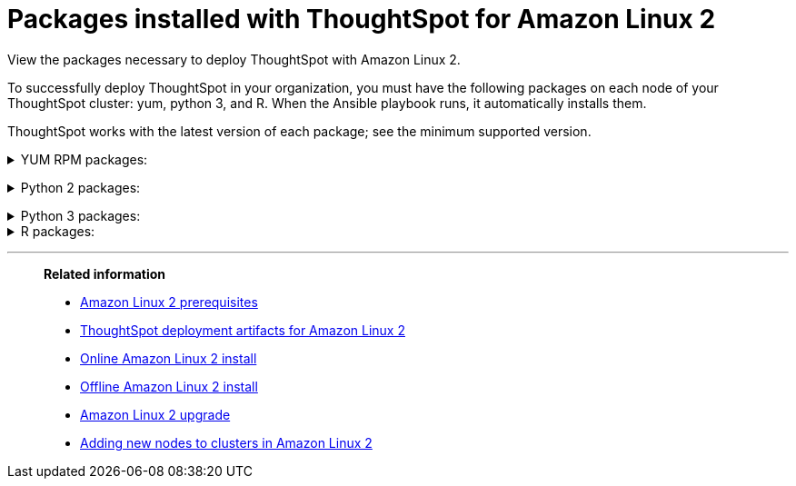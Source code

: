= Packages installed with ThoughtSpot for Amazon Linux 2
:last_updated: 6/11/2020

View the packages necessary to deploy ThoughtSpot with Amazon Linux 2.

To successfully deploy ThoughtSpot in your organization, you must have the following packages on each node of your ThoughtSpot cluster: yum, python 3, and R.
When the Ansible playbook runs, it automatically installs them.

ThoughtSpot works with the latest version of each package;
see the minimum supported version.

[#yum]
+++ <details><summary> +++
YUM RPM packages:
+++ </summary><div>
<table>
<tr><th align="left">Yum Package</th><th align="left">Minimum version</th></tr>
<tr><td><code>aide</code></td><td>0.15.1-13.el7</td></tr>
<tr><td><code>alsa-lib</code></td><td>1.1.8-1.el7</td></tr>
<tr><td><code>amcheck_next95</code></td><td>1.5-1.rhel7</td></tr>
<tr><td><code>arp-scan</code></td><td>1.9.2-1.el7</td></tr>
<tr><td><code>atk</code></td><td>2.28.1-2.el7</td></tr>
<tr><td><code>atop</code></td><td>2.4.0-4.el7</td></tr>
<tr><td><code>azure-cli</code></td><td>2.7.0-1.el7</td></tr>
<tr><td><code>bash</code></td><td>4.2.46-34.el7</td></tr>
<tr><td><code>bind-utils</code></td><td>32:9.11.4-16.P2.el7_8.6</td></tr>
<tr><td><code>btrfs-progs</code></td><td>4.9.1-1.el7</td></tr>
<tr><td><code>chromium</code></td><td>81.0.4044.138-1.el7</td></tr>
<tr><td><code>cifs-utils</code></td><td>6.2-10.el7</td></tr>
<tr><td><code>cloud-init</code></td><td>18.5-6.el7</td></tr>
<tr><td><code>coreutils</code></td><td>8.22-24.el7</td></tr>
<tr><td><code>cryptsetup</code></td><td>2.0.3-6.el7</td></tr>
<tr><td><code>cups-libs</code></td><td>1:1.6.3-43.el7</td></tr>
<tr><td><code>curl</code></td><td>7.29.0-57.el7</td></tr>
<tr><td><code>cyrus-sasl-devel</code></td><td>2.1.26-23.el7</td></tr>
<tr><td><code>cyrus-sasl-plain</code></td><td>2.1.26-23.el7</td></tr>
<tr><td><code>cyrus-sasl</code></td><td>2.1.26-23.el7</td></tr>
<tr><td><code>dkms</code></td><td>2.8.1-4.20200214git5ca628c.el7</td></tr>
<tr><td><code>dmidecode</code></td><td>1:3.2-3.el7</td></tr>
<tr><td><code>dos2unix</code></td><td>6.0.3-7.el7</td></tr>
<tr><td><code>dracut</code></td><td>033-568.el7</td></tr>
<tr><td><code>dstat</code></td><td>0.7.2-12.el7</td></tr>
<tr><td><code>e2fsprogs</code></td><td>1.42.9-17.el7</td></tr>
<tr><td><code>ethtool</code></td><td>2:4.8-10.el7</td></tr>
<tr><td><code>exfat-utils</code></td><td>1.2.7-1.el7.nux</td></tr>
<tr><td><code>fio</code></td><td>3.7-1.el7</td></tr>
<tr><td><code>ftp</code></td><td>0.17-67.el7</td></tr>
<tr><td><code>fuse-exfat</code></td><td>1.2.7-1.el7.nux</td></tr>
<tr><td><code>gcc</code></td><td>4.8.5-39.el7</td></tr>
<tr><td><code>gcc</code></td><td>4.8.5-39.el7</td></tr>
<tr><td><code>GConf2</code></td><td>3.2.6-8.el7</td></tr>
<tr><td><code>gdb</code></td><td>7.6.1-119.el7</td></tr>
<tr><td><code>gdisk</code></td><td>0.8.10-3.el7</td></tr>
<tr><td><code>git</code></td><td>1.8.3.1-23.el7_8</td></tr>
<tr><td><code>glib2</code></td><td>2.56.1-5.el7</td></tr>
<tr><td><code>glibc-devel</code></td><td>2.17-307.el7.1</td></tr>
<tr><td><code>gnu-free-fonts-common</code></td><td>20120503-8.el7</td></tr>
<tr><td><code>google-cloud-sdk</code></td><td>295.0.0-1</td></tr>
<tr><td><code>graphviz</code></td><td>2.30.1-21.el7</td></tr>
<tr><td><code>grub2</code></td><td>1:2.02-0.81.el7</td></tr>
<tr><td><code>gtk3</code></td><td>3.22.30-5.el7</td></tr>
<tr><td><code>hdparm</code></td><td>9.43-5.el7</td></tr>
<tr><td><code>htop</code></td><td>2.2.0-3.el7</td></tr>
<tr><td><code>http-parser</code></td><td>2.7.1-8.el7_7.2</td></tr>
<tr><td><code>httpd-tools</code></td><td>2.4.6-93.el7</td></tr>
<tr><td><code>ipa-gothic-fonts</code></td><td>003.03-5.el7</td></tr>
<tr><td><code>iperf3</code></td><td>3.1.7-2.el7</td></tr>
<tr><td><code>ipmitool</code></td><td>1.8.18-9.el7_7</td></tr>
<tr><td><code>krb5-workstation</code></td><td>1.15.1-46.el7</td></tr>
<tr><td><code>ledmon</code></td><td>0.92-1.el7</td></tr>
<tr><td><code>libcap</code></td><td>2.22-11.el7</td></tr>
<tr><td><code>libcurl-devel</code></td><td>7.29.0-57.el7</td></tr>
<tr><td><code>libffi-devel</code></td><td>3.0.13-19.el7</td></tr>
<tr><td><code>libXcomposite</code></td><td>0.4.4-4.1.el7</td></tr>
<tr><td><code>libXcursor</code></td><td>1.1.15-1.el7</td></tr>
<tr><td><code>libXdamage</code></td><td>1.1.4-4.1.el7</td></tr>
<tr><td><code>libXext</code></td><td>1.3.3-3.el7</td></tr>
<tr><td><code>libXi</code></td><td>1.7.9-1.el7</td></tr>
<tr><td><code>libxml2-devel</code></td><td>2.9.1-6.el7.4</td></tr>
<tr><td><code>libXrandr</code></td><td>1.5.1-2.el7</td></tr>
<tr><td><code>libXScrnSaver</code></td><td>1.2.2-6.1.el7</td></tr>
<tr><td><code>libXtst</code></td><td>1.2.3-1.el7</td></tr>
<tr><td><code>lsof</code></td><td>4.87-6.el7</td></tr>
<tr><td><code>lsscsi</code></td><td>0.27-6.el7</td></tr>
<tr><td><code>lynx</code></td><td>2.8.8-0.3.dev15.el7</td></tr>
<tr><td><code>mailx</code></td><td>12.5-19.el7</td></tr>
<tr><td><code>mcelog</code></td><td>3:144-10.94d853b2ea81.el7</td></tr>
<tr><td><code>memtest86+</code></td><td>5.01-2.el7</td></tr>
<tr><td><code>mtr</code></td><td>2:0.85-7.el7</td></tr>
<tr><td><code>mutt</code></td><td>5:1.5.21-29.el7</td></tr>
<tr><td><code>nano</code></td><td>2.3.1-10.el7</td></tr>
<tr><td><code>net-tools</code></td><td>2.0-0.25.20131004git.el7</td></tr>
<tr><td><code>nfs-utils</code></td><td>1:1.3.0-0.66.el7</td></tr>
<tr><td><code>nmap</code></td><td>2:6.40-19.el7</td></tr>
<tr><td><code>ntfs-3g</code></td><td>2:2017.3.23-11.el7</td></tr>
<tr><td><code>ntfsprogs</code></td><td>2:2017.3.23-11.el7</td></tr>
<tr><td><code>ntp</code></td><td>4.2.6p5-29.el7</td></tr>
<tr><td><code>open-vm-tools</code></td><td>10.3.10-2.el7_8.1</td></tr>
<tr><td><code>openldap-clients</code></td><td>2.4.44-21.el7_6</td></tr>
<tr><td><code>openldap-clients</code></td><td>2.4.44-21.el7_6</td></tr>
<tr><td><code>openldap-devel</code></td><td>2.4.44-21.el7_6</td></tr>
<tr><td><code>openssh-clients</code></td><td>7.4p1-21.el7</td></tr>
<tr><td><code>openssh</code></td><td>7.4p1-21.el7</td></tr>
<tr><td><code>openssl-devel</code></td><td>1:1.0.2k-19.el7</td></tr>
<tr><td><code>openssl-devel</code></td><td>1:1.0.2k-19.el7</td></tr>
<tr><td><code>pango</code></td><td>1.42.4-4.el7_7</td></tr>
<tr><td><code>parted</code></td><td>3.1-32.el7</td></tr>
<tr><td><code>perf</code></td><td>3.10.0-1127.10.1.el7</td></tr>
<tr><td><code>pigz</code></td><td>2.3.4-1.el7</td></tr>
<tr><td><code>postfix</code></td><td>2:2.10.1-9.el7</td></tr>
<tr><td><code>postgresql95-contrib</code></td><td>9.5.22-1PGDG.rhel7</td></tr>
<tr><td><code>postgresql95-devel</code></td><td>9.5.22-1PGDG.rhel7</td></tr>
<tr><td><code>postgresql95-libs</code></td><td>9.5.22-1PGDG.rhel7</td></tr>
<tr><td><code>postgresql95-server</code></td><td>9.5.22-1PGDG.rhel7</td></tr>
<tr><td><code>psmisc</code></td><td>22.20-16.el7</td></tr>
<tr><td><code>pssh</code></td><td>2.3.1-7.el7.nux</td></tr>
<tr><td><code>pv</code></td><td>1.4.6-1.el7</td></tr>
<tr><td><code>pystache</code></td><td>0.5.3-2.el7</td></tr>
<tr><td><code>python-daemon</code></td><td>1.6-4.el7</td></tr>
<tr><td><code>python-devel</code></td><td>2.7.5-88.el7</td></tr>
<tr><td><code>python-psycopg2</code></td><td>2.7.5-1.rhel7</td></tr>
<tr><td><code>python2-cryptography</code></td><td>1.7.2-2.el7</td></tr>
<tr><td><code>python2-pip</code></td><td>8.1.2-12.el7</td></tr>
<tr><td><code>python2-pyasn1</code></td><td>0.1.9-7.el7</td></tr>
<tr><td><code>python3-devel</code></td><td>3.6.8-13.el7. Note that you cannot use python3 version 3.7.0 or later.</td></tr>
<tr><td><code>python3-rpm-macros</code></td><td>3-32.el7. Note that you cannot use python3 version 3.7.0 or later.</td></tr>
<tr><td><code>python3</code></td><td>3.6.8-13.el7. Note that you cannot use python3 version 3.7.0 or later.</td></tr>
<tr><td><code>R-devel</code></td><td>3.6.0-1.el7</td></tr>
<tr><td><code>R</code></td><td>3.6.0-1.el7</td></tr>
<tr><td><code>realmd</code></td><td>0.16.1-11.el7</td></tr>
<tr><td><code>redhat-lsb</code></td><td>4.1-27.el7</td></tr>
<tr><td><code>redis</code></td><td>3.2.12-2.el7</td></tr>
<tr><td><code>rsyslog</code></td><td>8.24.0-52.el7</td></tr>
<tr><td><code>samba-client</code></td><td>4.10.4-11.el7_8</td></tr>
<tr><td><code>samba-common-tools</code></td><td>4.10.4-11.el7_8</td></tr>
<tr><td><code>screen</code></td><td>4.1.0-0.25.20120314git3c2946.el7</td></tr>
<tr><td><code>sg3_utils</code></td><td>1:1.37-19.el7</td></tr>
<tr><td><code>smartmontools</code></td><td>1:7.0-2.el7</td></tr>
<tr><td><code>snappy-devel</code></td><td>1.1.0-3.el7</td></tr>
<tr><td><code>sssd</code></td><td>1.16.4-37.el7_8.3</td></tr>
<tr><td><code>strace</code></td><td>4.24-4.el7</td></tr>
<tr><td><code>strongswan</code></td><td>5.7.2-1.el7</td></tr>
<tr><td><code>sysstat</code></td><td>10.1.5-19.el7</td></tr>
<tr><td><code>systemd-networkd</code></td><td>219-73.el7_8.6</td></tr>
<tr><td><code>systemd-resolved</code></td><td>219-73.el7_8.6</td></tr>
<tr><td><code>systemd</code></td><td>219-73.el7_8.6</td></tr>
<tr><td><code>tcpdump</code></td><td>14:4.9.2-4.el7_7.1</td></tr>
<tr><td><code>telnet</code></td><td>1:0.17-65.el7_8</td></tr>
<tr><td><code>tinyproxy</code></td><td>1.8.3-2.el7</td></tr>
<tr><td><code>tmux</code></td><td>1.8-4.el7</td></tr>
<tr><td><code>traceroute</code></td><td>3:2.0.22-2.el7</td></tr>
<tr><td><code>unzip</code></td><td>6.0-21.el7</td></tr>
<tr><td><code>util-linux</code></td><td>2.23.2-63.el7</td></tr>
<tr><td><code>uuid</code></td><td>1.6.2-26.el7</td></tr>
<tr><td><code>veritysetup</code></td><td>2.0.3-6.el7</td></tr>
<tr><td><code>vim-common</code></td><td>2:7.4.629-6.el7</td></tr>
<tr><td><code>vim-enhanced</code></td><td>2:7.4.629-6.el7</td></tr>
<tr><td><code>vim-filesystem</code></td><td>2:7.4.629-6.el7</td></tr>
<tr><td><code>vim-minimal</code></td><td>2:7.4.629-6.el7</td></tr>
<tr><td><code>vnstat</code></td><td>1.15-2.el7</td></tr>
<tr><td><code>w3m</code></td><td>0.5.3-45.git20190105.el7</td></tr>
<tr><td><code>WALinuxAgent</code></td><td>2.0.18-1.el7</td></tr>
<tr><td><code>wget</code></td><td>1.14-18.el7_6.1</td></tr>
<tr><td><code>xfsprogs</code></td><td>4.5.0-20.el7</td></tr>
<tr><td><code>xorg-x11-font-utils</code></td><td>1:7.5-21.el7</td></tr>
<tr><td><code>xorg-x11-fonts-100dpi</code></td><td>7.5-9.el7</td></tr>
<tr><td><code>xorg-x11-fonts-75dpi</code></td><td>7.5-9.el7</td></tr>
<tr><td><code>xorg-x11-fonts-cyrillic</code></td><td>7.5-9.el7</td></tr>
<tr><td><code>xorg-x11-fonts-misc</code></td><td>7.5-9.el7</td></tr>
<tr><td><code>xorg-x11-fonts-Type1</code></td><td>7.5-9.el7</td></tr>
<tr><td><code>yum-plugin-versionlock</code></td><td>1.1.31-54.el7_8</td></tr>
<tr><td><code>zip</code></td><td>3.0-11.el7</td></tr>
<tr><td><code>zsh</code></td><td>5.0.2-34.el7_8.2</td></tr>
</table>
</div></details> +++

[#pip2]
+++ <details><summary> +++
Python 2 packages:
+++ </summary><div>
<table>
<tr><th align="left">Python 2 package</th><th align="left">Version</th></tr>
<tr><td><code>setuptools</code></td><td>27.1.2</td></tr>
<tr><td><code>aws-cfn-bootstrap</code></td><td>1.4.post31</td></tr>
<tr><td><code>awscli</code></td><td>1.11.105</td></tr>
<tr><td><code>boto3</code></td><td>1.7.50</td></tr>
<tr><td><code>category-encoders</code></td><td>1.3.0</td></tr>
<tr><td><code>cffi</code></td><td>1.11.5</td></tr>
<tr><td><code>configobj</code></td><td>5.0.6</td></tr>
<tr><td><code>crypto</code></td><td>1.4.1</td></tr>
<tr><td><code>cryptography</code></td><td>2.3.1</td></tr>
<tr><td><code>openpyxl</code></td><td>2.6.3</td></tr>
<tr><td><code>csvkit</code></td><td>1.0.3</td></tr>
<tr><td><code>git+https://github.com/thoughtspot/Diamond.git</code></td></tr>
<tr><td><code>egnyte</code></td><td>0.5.3</td></tr>
<tr><td><code>enum34</code></td><td>1.1.6</td></tr>
<tr><td><code>eventlet</code></td><td>0.19.0</td></tr>
<tr><td><code>Flask</code></td><td>1.0.2</td></tr>
<tr><td><code>fping</code></td><td>0.0.1a2</td></tr>
<tr><td><code>greenlet</code></td><td>0.4.9</td></tr>
<tr><td><code>idna</code></td><td>2.5</td></tr>
<tr><td><code>influxdb</code></td><td>4.1.1</td></tr>
<tr><td><code>ipaddress</code></td><td>1.0.16</td></tr>
<tr><td><code>ipython</code></td><td>4.2.0</td></tr>
<tr><td><code>matplotlib</code></td><td>2.2.3</td></tr>
<tr><td><code>ndg-httpsclient</code></td><td>0.4.0</td></tr>
<tr><td><code>numpy</code></td><td>1.14.5</td></tr>
<tr><td><code>pandas</code></td><td>0.23.4</td></tr>
<tr><td><code>paramiko</code></td><td>2.4.1</td></tr>
<tr><td><code>pexpect</code></td><td>4.1.0</td></tr>
<tr><td><code>pika</code></td><td>0.10.0</td></tr>
<tr><td><code>psutil</code></td><td>4.2.0</td></tr>
<tr><td><code>psycopg2</code></td><td>2.7.1</td></tr>
<tr><td><code>pyasn1</code></td><td>0.4.1</td></tr>
<tr><td><code>pycparser</code></td><td>2.14</td></tr>
<tr><td><code>pycrypto</code></td><td>2.6.1</td></tr>
<tr><td><code>pydot</code></td><td>1.4.1</td></tr>
<tr><td><code>pyOpenSSL</code></td><td>17.1.0</td></tr>
<tr><td><code>python-gflags</code></td><td>3.0.5</td></tr>
<tr><td><code>python-ldap</code></td><td>2.4.25</td></tr>
<tr><td><code>pytz</code></td><td>2016.4</td></tr>
<tr><td><code>requests</code></td><td>2.17.0</td></tr>
<tr><td><code>rsa</code></td><td>3.4.2</td></tr>
<tr><td><code>scipy</code></td><td>1.0.0</td></tr>
<tr><td><code>six</code></td><td>1.10.0</td></tr>
<tr><td><code>scikit-learn</code></td><td>0.19.1</td></tr>
<tr><td><code>statsmodels</code></td><td>0.10.2</td></tr>
<tr><td><code>toml</code></td><td>0.10.0</td></tr>
<tr><td><code>xgboost</code></td><td>0.72.1</td></tr>
<tr><td><code>ansible</code></td><td>2.7.7</td></tr>
<tr><td><code>mock</code></td><td>3.0.5</td></tr>
<tr><td><code>kiwisolver</code></td><td>1.1.0</td></tr>
</table>
</div></details> +++

[#pip3]
+++ <details><summary> +++
Python 3 packages:
+++ </summary><div>
<table>
<tr><th align="left">Python 3 package</th><th align="left">Version</th></tr>
<tr><td><code>agate-dbf</code></td><td>0.2.1</td></tr>
<tr><td><code>agate-excel</code></td><td>0.2.3</td></tr>
<tr><td><code>agate-sql</code></td><td>0.5.4</td></tr>
<tr><td><code>agate</code></td><td>1.6.1</td></tr>
<tr><td><code>ansible</code></td><td>2.8.5</td></tr>
<tr><td><code>asn1crypto</code></td><td>0.24.0</td></tr>
<tr><td><code>awscli</code></td><td>1.16.239</td></tr>
<tr><td><code>Babel</code></td><td>2.7.0</td></tr>
<tr><td><code>backcall</code></td><td>0.1.0</td></tr>
<tr><td><code>bcrypt</code></td><td>3.1.7</td></tr>
<tr><td><code>boto3</code></td><td>1.9.229</td></tr>
<tr><td><code>botocore</code></td><td>1.12.229</td></tr>
<tr><td><code>category-encoders</code></td><td>2.0.0</td></tr>
<tr><td><code>certifi</code></td><td>2019.9.11</td></tr>
<tr><td><code>cffi</code></td><td>1.12.3</td></tr>
<tr><td><code>chardet</code></td><td>3.0.4</td></tr>
<tr><td><code>Click</code></td><td>7.0</td></tr>
<tr><td><code>colorama</code></td><td>0.3.9</td></tr>
<tr><td><code>configobj</code></td><td>5.0.6</td></tr>
<tr><td><code>crypto</code></td><td>1.4.1</td></tr>
<tr><td><code>cryptography</code></td><td>2.7</td></tr>
<tr><td><code>csvkit</code></td><td>1.0.4</td></tr>
<tr><td><code>cycler</code></td><td>0.10.0</td></tr>
<tr><td><code>dbfread</code></td><td>2.0.7</td></tr>
<tr><td><code>decorator</code></td><td>4.4.0</td></tr>
<tr><td><code>dnspython</code></td><td>1.16.0</td></tr>
<tr><td><code>docutils</code></td><td>0.15.2</td></tr>
<tr><td><code>egnyte</code></td><td>0.5.3</td></tr>
<tr><td><code>enum34</code></td><td>1.1.6</td></tr>
<tr><td><code>et-xmlfile</code></td><td>1.0.1</td></tr>
<tr><td><code>eventlet</code></td><td>0.19.0</td></tr>
<tr><td><code>Flask</code></td><td>1.1.1</td></tr>
<tr><td><code>fping</code></td><td>0.0.1a2</td></tr>
<tr><td><code>future</code></td><td>0.17.1</td></tr>
<tr><td><code>greenlet</code></td><td>0.4.15</td></tr>
<tr><td><code>idna</code></td><td>2.8</td></tr>
<tr><td><code>influxdb</code></td><td>5.2.3</td></tr>
<tr><td><code>ipaddress</code></td><td>1.0.22</td></tr>
<tr><td><code>ipython-genutils</code></td><td>0.2.0</td></tr>
<tr><td><code>ipython</code></td><td>7.8.0</td></tr>
<tr><td><code>isodate</code></td><td>0.6.0</td></tr>
<tr><td><code>itsdangerous</code></td><td>1.1.0</td></tr>
<tr><td><code>jdcal</code></td><td>1.4.1</td></tr>
<tr><td><code>jedi</code></td><td>0.15.1</td></tr>
<tr><td><code>Jinja2</code></td><td>2.10.1</td></tr>
<tr><td><code>jmespath</code></td><td>0.9.4</td></tr>
<tr><td><code>joblib</code></td><td>0.13.2</td></tr>
<tr><td><code>kiwisolver</code></td><td>1.1.0</td></tr>
<tr><td><code>leather</code></td><td>0.3.3</td></tr>
<tr><td><code>MarkupSafe</code></td><td>1.1.1</td></tr>
<tr><td><code>matplotlib</code></td><td>3.1.1</td></tr>
<tr><td><code>monotonic</code></td><td>1.5</td></tr>
<tr><td><code>Naked</code></td><td>0.1.31</td></tr>
<tr><td><code>ndg-httpsclient</code></td><td>0.5.1</td></tr>
<tr><td><code>netaddr</code></td><td>0.7.19</td></tr>
<tr><td><code>numpy</code></td><td>1.17.2</td></tr>
<tr><td><code>openpyxl</code></td><td>2.6.3</td></tr>
<tr><td><code>pandas</code></td><td>0.25.1</td></tr>
<tr><td><code>paramiko</code></td><td>2.6.0</td></tr>
<tr><td><code>parsedatetime</code></td><td>2.4</td></tr>
<tr><td><code>parso</code></td><td>0.5.1</td></tr>
<tr><td><code>patsy</code></td><td>0.5.1</td></tr>
<tr><td><code>pexpect</code></td><td>4.7.0</td></tr>
<tr><td><code>pickleshare</code></td><td>0.7.5</td></tr>
<tr><td><code>pika</code></td><td>1.1.0</td></tr>
<tr><td><code>prompt-toolkit</code></td><td>2.0.9</td></tr>
<tr><td><code>psutil</code></td><td>5.6.3</td></tr>
<tr><td><code>psycopg2</code></td><td>2.8.3</td></tr>
<tr><td><code>ptyprocess</code></td><td>0.6.0</td></tr>
<tr><td><code>pyasn1-modules</code></td><td>0.2.6</td></tr>
<tr><td><code>pyasn1</code></td><td>0.4.7</td></tr>
<tr><td><code>pycparser</code></td><td>2.19</td></tr>
<tr><td><code>pycrypto</code></td><td>2.6.1</td></tr>
<tr><td><code>pydot</code></td><td>1.4.1</td></tr>
<tr><td><code>Pygments</code></td><td>2.4.2</td></tr>
<tr><td><code>PyNaCl</code></td><td>1.3.0</td></tr>
<tr><td><code>pyOpenSSL</code></td><td>19.0.0</td></tr>
<tr><td><code>pyparsing</code></td><td>2.4.2</td></tr>
<tr><td><code>python-dateutil</code></td><td>2.8.0</td></tr>
<tr><td><code>python-gflags</code></td><td>3.1.2</td></tr>
<tr><td><code>python-ldap</code></td><td>3.2.0</td></tr>
<tr><td><code>python-slugify</code></td><td>3.0.3</td></tr>
<tr><td><code>pytimeparse</code></td><td>1.1.8</td></tr>
<tr><td><code>pytz</code></td><td>2019.2</td></tr>
<tr><td><code>PyYAML</code></td><td>5.1.2</td></tr>
<tr><td><code>requests</code></td><td>2.22.0</td></tr>
<tr><td><code>rsa</code></td><td>3.4.2</td></tr>
<tr><td><code>s3transfer</code></td><td>0.2.1</td></tr>
<tr><td><code>scikit-learn</code></td><td>0.21.3</td></tr>
<tr><td><code>scipy</code></td><td>1.3.1</td></tr>
<tr><td><code>shellescape</code></td><td>3.4.1</td></tr>
<tr><td><code>six</code></td><td>1.12.0</td></tr>
<tr><td><code>SQLAlchemy</code></td><td>1.3.8</td></tr>
<tr><td><code>statsmodels</code></td><td>0.10.1</td></tr>
<tr><td><code>text-unidecode</code></td><td>1.2</td></tr>
<tr><td><code>toml</code></td><td>0.10.0</td></tr>
<tr><td><code>traitlets</code></td><td>4.3.2</td></tr>
<tr><td><code>urllib3</code></td><td>1.25.3</td></tr>
<tr><td><code>wcwidth</code></td><td>0.1.7</td></tr>
<tr><td><code>Werkzeug</code></td><td>0.15.6</td></tr>
<tr><td><code>xgboost</code></td><td>0.90</td></tr>
<tr><td><code>xlrd</code></td><td>1.2.0</td></tr>
</table>
</div></details> +++
+++ <details><summary> +++
R packages:
+++ </summary><div>
<table>
<tr><th align="left">R package</th><th align="left">Minimum version</th></tr>
<tr><td><code>broom</code></td><td>0.5.6</td></tr>
<tr><td><code>EnvStats</code></td><td>2.3.1</td></tr>
<tr><td><code>forecast</code></td><td>8.12</td></tr>
<tr><td><code>ggplot2</code></td><td>3.3.1</td></tr>
<tr><td><code>ggpubr</code></td><td>0.3.0</td></tr>
<tr><td><code>import</code></td><td>1.1.0</td></tr>
<tr><td><code>lubridate</code></td><td>1.7.9</td></tr>
<tr><td><code>magrittr</code></td><td>1.5</td></tr>
<tr><td><code>padr</code></td><td>0.5.2</td></tr>
<tr><td><code>timetk</code></td><td>2.0.0</td></tr>
<tr><td><code>tseries</code></td><td>0.10.47</td></tr>
<tr><td><code>Rserve</code></td><td>1.7.3.1</td></tr>
<tr><td><code>xts</code></td><td>0.12.0</td></tr>
</table>
</div></details> +++


'''
> **Related information**
>
> * xref:al2-prerequisites.adoc[Amazon Linux 2 prerequisites]
> * xref:al2-ts-artifacts.adoc[ThoughtSpot deployment artifacts for Amazon Linux 2]
> * xref:al2-install-online.adoc[Online Amazon Linux 2 install]
> * xref:al2-install-offline.adoc[Offline Amazon Linux 2 install]
> * xref:al2-upgrade.adoc[Amazon Linux 2 upgrade]
> * xref:al2-add-node.adoc[Adding new nodes to clusters in Amazon Linux 2]
